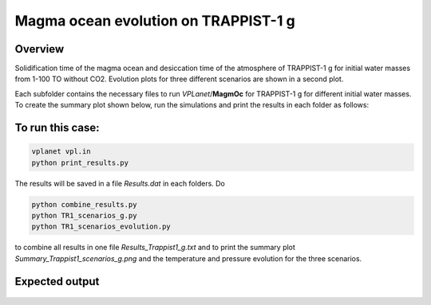 Magma ocean evolution on TRAPPIST-1 g
===========

Overview
---------------

Solidification time of the magma ocean and desiccation time of the atmosphere
of TRAPPIST-1 g for initial water masses from 1-100 TO without CO2.
Evolution plots for three different scenarios are shown in a second plot.

Each subfolder contains the necessary files to run `VPLanet`/**MagmOc** for
TRAPPIST-1 g for different initial water masses.
To create the summary plot shown below, run the simulations and print the results
in each folder as follows:

To run this case:
---------------

.. code-block:: bash

    vplanet vpl.in
    python print_results.py

The results will be saved in a file `Results.dat` in each folders.
Do

.. code-block:: bash

    python combine_results.py
    python TR1_scenarios_g.py
    python TR1_scenarios_evolution.py

to combine all results in one file `Results_Trappist1_g.txt` and to print
the summary plot `Summary_Trappist1_scenarios_g.png` and the temperature and
pressure evolution for the three scenarios.




Expected output
---------------

.. figure:: Summary_Trappist1_scenarios_g.png
   :width: 600px
   :align: center

.. figure:: Plot_TR1_g_scenarios_evolution.png
  :width: 600px
  :align: center
